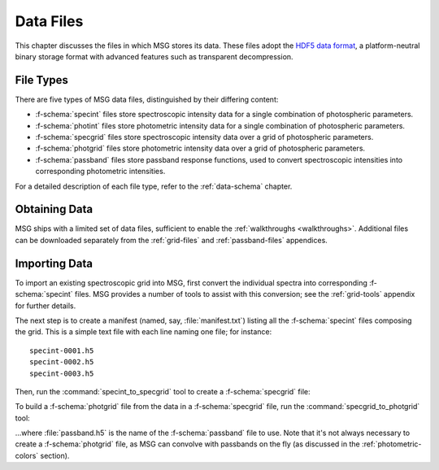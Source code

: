 .. _data-files:

**********
Data Files
**********

This chapter discusses the files in which MSG stores its data. These
files adopt the `HDF5 data format <https://www.hdfgroup.org/>`__, a
platform-neutral binary storage format with advanced features such as
transparent decompression.

File Types
==========

There are five types of MSG data files, distinguished by their
differing content:

* :f-schema:`specint` files store spectroscopic intensity
  data for a single combination of photospheric parameters.

* :f-schema:`photint` files store photometric intensity
  data for a single combination of photospheric parameters.

* :f-schema:`specgrid` files store spectroscopic
  intensity data over a grid of photospheric parameters.

* :f-schema:`photgrid` files store photometric intensity
  data over a grid of photospheric parameters.

* :f-schema:`passband` files store passband response
  functions, used to convert spectroscopic intensities into
  corresponding photometric intensities.

For a detailed description of each file type, refer to the
:ref:`data-schema` chapter.


Obtaining Data
==============

MSG ships with a limited set of data files, sufficient to enable the
:ref:`walkthroughs <walkthroughs>`. Additional files can be downloaded
separately from the :ref:`grid-files` and :ref:`passband-files`
appendices.

.. _data-files-importing:

Importing Data
==============

To import an existing spectroscopic grid into MSG, first convert the
individual spectra into corresponding :f-schema:`specint` files. MSG
provides a number of tools to assist with this conversion; see the
:ref:`grid-tools` appendix for further details.

The next step is to create a manifest (named, say,
:file:`manifest.txt`) listing all the :f-schema:`specint` files
composing the grid. This is a simple text file with each line naming
one file; for instance::

   specint-0001.h5
   specint-0002.h5
   specint-0003.h5

Then, run the :command:`specint_to_specgrid` tool to create a
:f-schema:`specgrid` file:

.. prompt:: bash

   $MSG_DIR/bin/specint_to_specgrid manifest.txt specgrid.h5

To build a :f-schema:`photgrid` file from the data in a
:f-schema:`specgrid` file, run the :command:`specgrid_to_photgrid`
tool:

.. prompt:: bash
	    
   $MSG_DIR/bin/specgrid_to_photgrid specgrid.h5 passband.h5 photgrid.h5

...where :file:`passband.h5` is the name of the :f-schema:`passband`
file to use. Note that it's not always necessary to create a
:f-schema:`photgrid` file, as MSG can convolve with passbands on the
fly (as discussed in the :ref:`photometric-colors` section).
